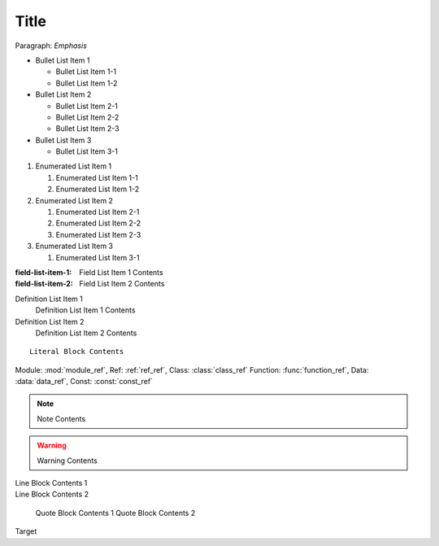 Title
=====

Paragraph: *Emphasis*

* Bullet List Item 1

  * Bullet List Item 1-1
  * Bullet List Item 1-2

* Bullet List Item 2

  * Bullet List Item 2-1
  * Bullet List Item 2-2
  * Bullet List Item 2-3

* Bullet List Item 3

  * Bullet List Item 3-1

1. Enumerated List Item 1

   1. Enumerated List Item 1-1
   2. Enumerated List Item 1-2

2. Enumerated List Item 2

   1. Enumerated List Item 2-1
   2. Enumerated List Item 2-2
   3. Enumerated List Item 2-3

3. Enumerated List Item 3

   1. Enumerated List Item 3-1

:field-list-item-1: Field List Item 1 Contents
:field-list-item-2: Field List Item 2 Contents

Definition List Item 1
   Definition List Item 1 Contents

Definition List Item 2
   Definition List Item 2 Contents

::

   Literal Block Contents

Module: :mod:`module_ref`, Ref: :ref:`ref_ref`, Class: :class:`class_ref`
Function: :func:`function_ref`, Data: :data:`data_ref`, Const: :const:`const_ref`

.. note::

   Note Contents

.. warning::

   Warning Contents

| Line Block Contents 1
| Line Block Contents 2

   Quote Block Contents 1
   Quote Block Contents 2

_`Target`
